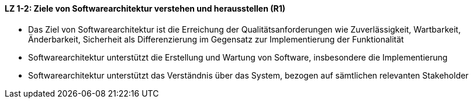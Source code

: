 ==== LZ 1-2: Ziele von Softwarearchitektur verstehen und herausstellen (R1)

*	Das Ziel von Softwarearchitektur ist die Erreichung der Qualitätsanforderungen wie Zuverlässigkeit, Wartbarkeit, Änderbarkeit, Sicherheit als Differenzierung im Gegensatz zur Implementierung der Funktionalität
*	Softwarearchitektur unterstützt die Erstellung und Wartung von Software, insbesondere die Implementierung
*	Softwarearchitektur unterstützt das Verständnis über das System, bezogen auf sämtlichen relevanten Stakeholder
